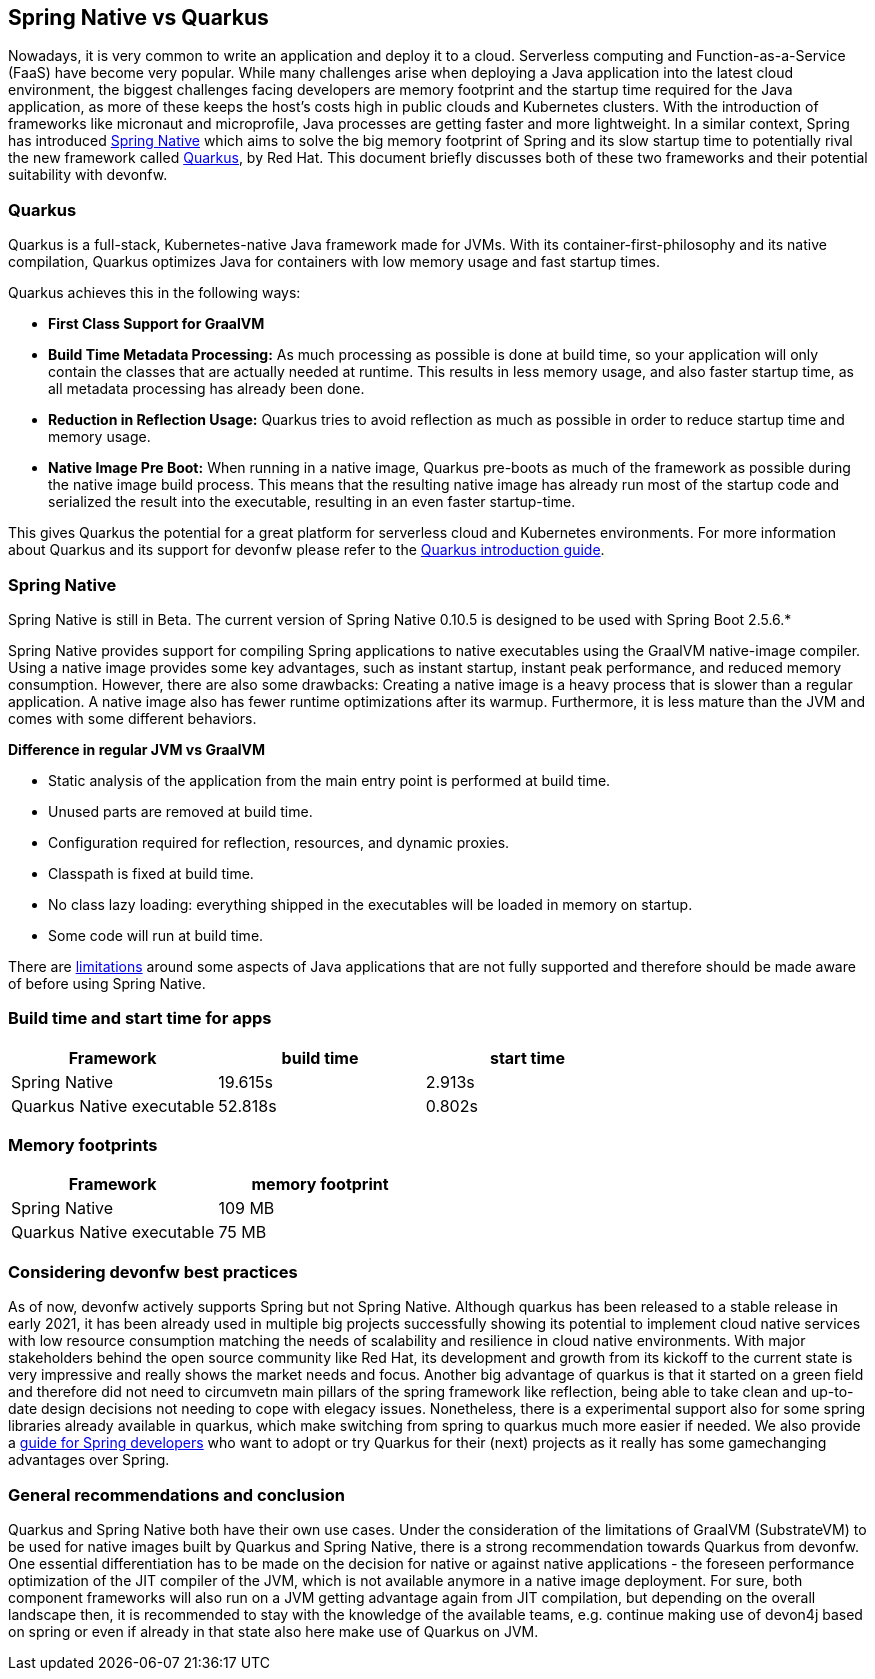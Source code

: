 == Spring Native vs Quarkus

Nowadays, it is very common to write an application and deploy it to
a cloud. Serverless computing and Function-as-a-Service (FaaS) have become
very popular. While many challenges arise when deploying a Java
application into the latest cloud environment, the biggest challenges facing
developers are memory footprint and the startup time required
for the Java application, as more of these keeps the host's costs high in
public clouds and Kubernetes clusters. With the introduction of
frameworks like micronaut and microprofile, Java processes are getting
faster and more lightweight. In a similar context, Spring has introduced
https://docs.spring.io/spring-native/docs/current/reference/htmlsingle/#overview[Spring Native] which aims to solve the big memory footprint of Spring and its slow startup time to potentially rival the new framework called https://quarkus.io[Quarkus], by Red Hat. This document briefly
discusses both of these two frameworks and their potential suitability with devonfw.

=== Quarkus

Quarkus is a full-stack, Kubernetes-native Java framework made for JVMs.
With its container-first-philosophy and its native compilation, Quarkus
optimizes Java for containers with low memory usage and fast startup
times.

Quarkus achieves this in the following ways:

* *First Class Support for GraalVM*
* *Build Time Metadata Processing:* As much processing as possible is
done at build time, so your application will only contain the classes
that are actually needed at runtime. This results in less memory usage,
and also faster startup time, as all metadata processing has already been
done.
* *Reduction in Reflection Usage:* Quarkus tries to avoid reflection as much as possible in order to reduce startup time and memory usage.
* *Native Image Pre Boot:* When running in a native image, Quarkus
pre-boots as much of the framework as possible during the native image
build process. This means that the resulting native image has already
run most of the startup code and serialized the result into the
executable, resulting in an even faster startup-time.

This gives Quarkus the potential for a great platform for serverless cloud and Kubernetes environments. For more information about Quarkus
and its support for devonfw please refer to the link:quarkus.asciidoc[Quarkus introduction guide].

=== Spring Native
====
[Note]
Spring Native is still in Beta. The current version of Spring
Native 0.10.5 is designed to be used with Spring Boot 2.5.6.*
====

Spring Native provides support for compiling Spring applications to
native executables using the GraalVM native-image compiler. Using a
native image provides some key advantages, such as instant startup,
instant peak performance, and reduced memory consumption. However, there are
also some drawbacks: Creating a native image is a heavy process that is
slower than a regular application. A native image also has fewer runtime
optimizations after its warmup. Furthermore, it is less mature than the
JVM and comes with some different behaviors.

*Difference in regular JVM vs GraalVM*      

* Static analysis of the application from the main entry point is
performed at build time.
* Unused parts are removed at build time.
* Configuration required for reflection, resources, and dynamic proxies.
* Classpath is fixed at build time.
* No class lazy loading: everything shipped in the executables will be
loaded in memory on startup.
* Some code will run at build time.

There are https://github.com/oracle/graal/blob/master/docs/reference-manual/native-image/Limitations.md[limitations] around some aspects of Java applications that are not fully supported and therefore should be made aware of before using Spring Native.

=== Build time and start time for apps

[cols=",,",options="header",]
|===
|Framework |build time |start time
|Spring Native |19.615s |2.913s
|Quarkus Native executable |52.818s |0.802s
|===

=== Memory footprints

[cols=",",options="header",]
|===
|Framework |memory footprint
|Spring Native |109 MB
|Quarkus Native executable |75 MB
|===

=== Considering devonfw best practices

As of now, devonfw actively supports Spring but not Spring Native. 
Although quarkus has been released to a stable release in early 2021, it has been already used in multiple big projects successfully showing its potential to implement cloud native services with low resource consumption matching the needs of scalability and resilience in cloud native environments. With major stakeholders behind the open source community like Red Hat, its development and growth from its kickoff to the current state is very impressive and really shows the market needs and focus.
Another big advantage of quarkus is that it started on a green field and therefore did not need to circumvetn main pillars of the spring framework like reflection, being able to take clean and up-to-date design decisions not needing to cope with elegacy issues.
Nonetheless, there is a experimental support also for some spring libraries already available in quarkus, which make switching from spring to quarkus much more easier if needed. We also provide a link:quarkus/getting-started-for-spring-developers.asciidoc[guide
for Spring developers] who want to adopt or try Quarkus for their
(next) projects as it really has some gamechanging advantages over
Spring.

=== General recommendations and conclusion

Quarkus and Spring Native both have their own use cases. Under the consideration of the limitations of GraalVM (SubstrateVM) to be used for native images built by Quarkus and Spring Native, there is a strong recommendation towards Quarkus from devonfw. One essential differentiation has to be made on the decision for native or against native applications - the foreseen performance optimization of the JIT compiler of the JVM, which is not available anymore in a native image deployment. For sure, both component frameworks will also run on a JVM getting advantage again from JIT compilation, but depending on the overall landscape then, it is recommended to stay with the knowledge of the available teams, e.g. continue making use of devon4j based on spring or even if already in that state also here make use of Quarkus on JVM.
